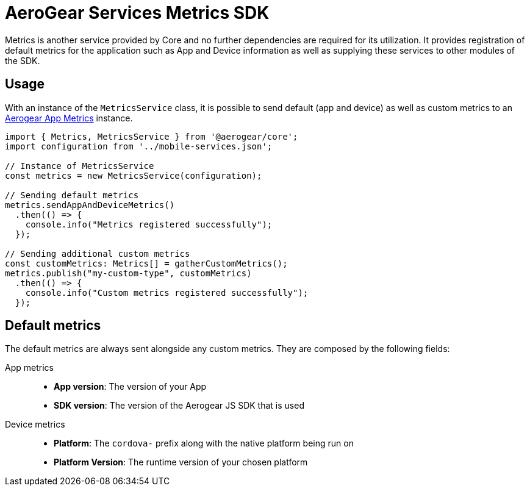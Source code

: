 = AeroGear Services Metrics SDK

Metrics is another service provided by Core and no further dependencies are required for its utilization.
It provides registration of default metrics for the application such as App and Device information as well as supplying these services to other modules of the SDK.

== Usage
With an instance of the `MetricsService` class, it is possible to send default (app and device) as well as custom metrics to an https://github.com/aerogear/aerogear-app-metrics[Aerogear App Metrics] instance.

[source, javascript]
----
import { Metrics, MetricsService } from '@aerogear/core';
import configuration from '../mobile-services.json';

// Instance of MetricsService
const metrics = new MetricsService(configuration);

// Sending default metrics
metrics.sendAppAndDeviceMetrics()
  .then(() => {
    console.info("Metrics registered successfully");
  });

// Sending additional custom metrics
const customMetrics: Metrics[] = gatherCustomMetrics();
metrics.publish("my-custom-type", customMetrics)
  .then(() => {
    console.info("Custom metrics registered successfully");
  });
----

== Default metrics

The default metrics are always sent alongside any custom metrics. They are composed by the following fields:

App metrics::
- *App version*: The version of your App
- *SDK version*: The version of the Aerogear JS SDK that is used

Device metrics::
- *Platform*: The `cordova-` prefix along with the native platform being run on
- *Platform Version*: The runtime version of your chosen platform